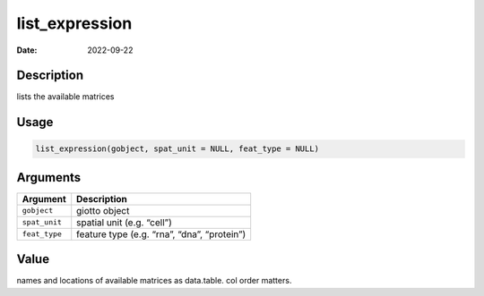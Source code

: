 ===============
list_expression
===============

:Date: 2022-09-22

Description
===========

lists the available matrices

Usage
=====

.. code:: r

   list_expression(gobject, spat_unit = NULL, feat_type = NULL)

Arguments
=========

============= ===========================================
Argument      Description
============= ===========================================
``gobject``   giotto object
``spat_unit`` spatial unit (e.g. “cell”)
``feat_type`` feature type (e.g. “rna”, “dna”, “protein”)
============= ===========================================

Value
=====

names and locations of available matrices as data.table. col order
matters.
